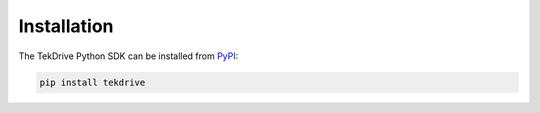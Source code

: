 Installation
============

The TekDrive Python SDK can be installed from `PyPI <https://pypi.org/project/tekdrive/>`_:

.. code-block:: shell

    pip install tekdrive
